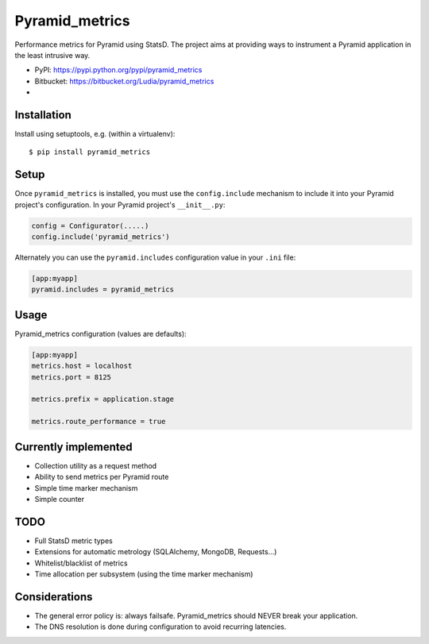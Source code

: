 ===============
Pyramid_metrics
===============

Performance metrics for Pyramid using StatsD. The project aims at providing
ways to instrument a Pyramid application in the least intrusive way.

* PyPI: https://pypi.python.org/pypi/pyramid_metrics
* Bitbucket: https://bitbucket.org/Ludia/pyramid_metrics
* |droneio|

.. |droneio| image::
   https://drone.io/bitbucket.org/Ludia/pyramid_metrics/status.png
   :target: https://drone.io/bitbucket.org/Ludia/pyramid_metrics
   :alt: Tests on drone.io


Installation
============

Install using setuptools, e.g. (within a virtualenv)::

  $ pip install pyramid_metrics


Setup
=====

Once ``pyramid_metrics`` is installed, you must use the ``config.include``
mechanism to include it into your Pyramid project's configuration.  In your
Pyramid project's ``__init__.py``:

.. code-block:: python

   config = Configurator(.....)
   config.include('pyramid_metrics')

Alternately you can use the ``pyramid.includes`` configuration value in your
``.ini`` file:

.. code-block:: ini

   [app:myapp]
   pyramid.includes = pyramid_metrics


Usage
=====

Pyramid_metrics configuration (values are defaults):

.. code-block:: ini

   [app:myapp]
   metrics.host = localhost
   metrics.port = 8125

   metrics.prefix = application.stage

   metrics.route_performance = true


Currently implemented
=====================

- Collection utility as a request method
- Ability to send metrics per Pyramid route
- Simple time marker mechanism
- Simple counter


TODO
====

- Full StatsD metric types
- Extensions for automatic metrology (SQLAlchemy, MongoDB, Requests...)
- Whitelist/blacklist of metrics
- Time allocation per subsystem (using the time marker mechanism)


Considerations
==============

- The general error policy is: always failsafe. Pyramid_metrics should NEVER
  break your application.
- The DNS resolution is done during configuration to avoid recurring latencies.

